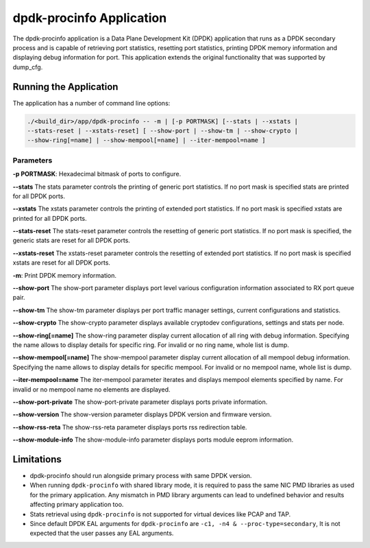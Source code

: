 ..  SPDX-License-Identifier: BSD-3-Clause
    Copyright(c) 2015 Intel Corporation.

dpdk-procinfo Application
=========================

The dpdk-procinfo application is a Data Plane Development Kit (DPDK) application
that runs as a DPDK secondary process and is capable of retrieving port
statistics, resetting port statistics, printing DPDK memory information and
displaying debug information for port.
This application extends the original functionality that was supported by
dump_cfg.

Running the Application
-----------------------
The application has a number of command line options:

.. code-block:: console

   ./<build_dir>/app/dpdk-procinfo -- -m | [-p PORTMASK] [--stats | --xstats |
   --stats-reset | --xstats-reset] [ --show-port | --show-tm | --show-crypto |
   --show-ring[=name] | --show-mempool[=name] | --iter-mempool=name ]

Parameters
~~~~~~~~~~
**-p PORTMASK**: Hexadecimal bitmask of ports to configure.

**--stats**
The stats parameter controls the printing of generic port statistics. If no
port mask is specified stats are printed for all DPDK ports.

**--xstats**
The xstats parameter controls the printing of extended port statistics. If no
port mask is specified xstats are printed for all DPDK ports.

**--stats-reset**
The stats-reset parameter controls the resetting of generic port statistics. If
no port mask is specified, the generic stats are reset for all DPDK ports.

**--xstats-reset**
The xstats-reset parameter controls the resetting of extended port statistics.
If no port mask is specified xstats are reset for all DPDK ports.

**-m**: Print DPDK memory information.

**--show-port**
The show-port parameter displays port level various configuration information
associated to RX port queue pair.

**--show-tm**
The show-tm parameter displays per port traffic manager settings, current
configurations and statistics.

**--show-crypto**
The show-crypto parameter displays available cryptodev configurations,
settings and stats per node.

**--show-ring[=name]**
The show-ring parameter display current allocation of all ring with
debug information. Specifying the name allows to display details for specific
ring. For invalid or no ring name, whole list is dump.

**--show-mempool[=name]**
The show-mempool parameter display current allocation of all mempool
debug information. Specifying the name allows to display details for specific
mempool. For invalid or no mempool name, whole list is dump.

**--iter-mempool=name**
The iter-mempool parameter iterates and displays mempool elements specified
by name. For invalid or no mempool name no elements are displayed.

**--show-port-private**
The show-port-private parameter displays ports private information.

**--show-version**
The show-version parameter displays DPDK version and firmware version.

**--show-rss-reta**
The show-rss-reta parameter displays ports rss redirection table.

**--show-module-info**
The show-module-info parameter displays ports module eeprom information.

Limitations
-----------

* dpdk-procinfo should run alongside primary process with same DPDK version.

* When running ``dpdk-procinfo`` with shared library mode, it is required to
  pass the same NIC PMD libraries as used for the primary application. Any
  mismatch in PMD library arguments can lead to undefined behavior and results
  affecting primary application too.

* Stats retrieval using ``dpdk-procinfo`` is not supported for virtual devices like PCAP and TAP.

* Since default DPDK EAL arguments for ``dpdk-procinfo`` are ``-c1, -n4 & --proc-type=secondary``,
  It is not expected that the user passes any EAL arguments.
